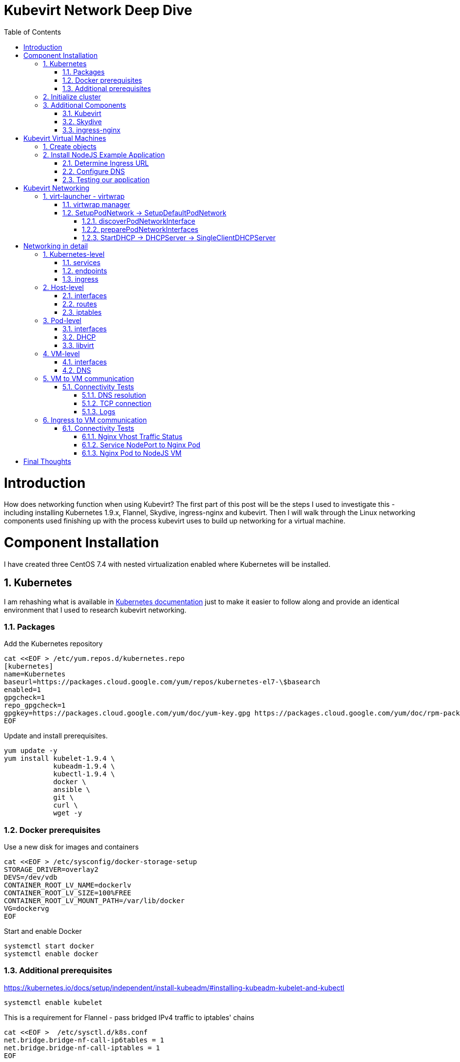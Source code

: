 = Kubevirt Network Deep Dive
ifdef::backend-pdf[]
:doctype: book
:compat-mode!:
:pagenums: :pygments-style: bw :source-highlighter: pygments
:experimental:
:specialnumbered!:
:chapter-label:
endif::[]
:imagesdir: images
:numbered:
:toc:
:toc-placement: preamble
:icons: font
:toclevels: 3
:showtitle:

{empty}


= Introduction

How does networking function when using Kubevirt?
The first part of this post will be the steps I used to investigate
this - including installing Kubernetes 1.9.x, Flannel, Skydive, ingress-nginx and kubevirt.
Then I will walk through the Linux networking components used finishing up
with the process kubevirt uses to build up networking for a virtual machine.


[[install]]
= Component Installation
I have created three CentOS 7.4 with nested virtualization enabled where Kubernetes
will be installed.

== Kubernetes

I am rehashing what is available in https://kubernetes.io/docs/setup/independent/install-kubeadm/[Kubernetes documentation] just to make it easier to follow along and provide an identical environment that
I used to research kubevirt networking.

=== Packages

Add the Kubernetes repository
[source,bash]
----
cat <<EOF > /etc/yum.repos.d/kubernetes.repo
[kubernetes]
name=Kubernetes
baseurl=https://packages.cloud.google.com/yum/repos/kubernetes-el7-\$basearch
enabled=1
gpgcheck=1
repo_gpgcheck=1
gpgkey=https://packages.cloud.google.com/yum/doc/yum-key.gpg https://packages.cloud.google.com/yum/doc/rpm-package-key.gpg
EOF
----

Update and install prerequisites.
[source,bash]
----
yum update -y
yum install kubelet-1.9.4 \
            kubeadm-1.9.4 \
            kubectl-1.9.4 \
            docker \
            ansible \
            git \
            curl \
            wget -y
----

=== Docker prerequisites

Use a new disk for images and containers
[source,bash]
----
cat <<EOF > /etc/sysconfig/docker-storage-setup
STORAGE_DRIVER=overlay2
DEVS=/dev/vdb
CONTAINER_ROOT_LV_NAME=dockerlv
CONTAINER_ROOT_LV_SIZE=100%FREE
CONTAINER_ROOT_LV_MOUNT_PATH=/var/lib/docker
VG=dockervg
EOF
----

Start and enable Docker
[source,bash]
----
systemctl start docker
systemctl enable docker
----


=== Additional prerequisites

https://kubernetes.io/docs/setup/independent/install-kubeadm/#installing-kubeadm-kubelet-and-kubectl

[source,bash]
----
systemctl enable kubelet
----

This is a requirement for Flannel - pass bridged IPv4 traffic to iptables' chains
[source,bash]
----
cat <<EOF >  /etc/sysctl.d/k8s.conf
net.bridge.bridge-nf-call-ip6tables = 1
net.bridge.bridge-nf-call-iptables = 1
EOF

sysctl --system
----

Temporarily disable selinux so we can run `kubeadm init`

[source,bash]
----
setenforce 0
----

And let's also permanently disable selinux - yes I know. If this isn't done
once you reboot your node kubernetes won't start and then you will be wondering
what happened :)

[source,bash]
----
cat <<EOF > /etc/selinux/config
# This file controls the state of SELinux on the system.
# SELINUX= can take one of these three values:
#     enforcing - SELinux security policy is enforced.
#     permissive - SELinux prints warnings instead of enforcing.
#     disabled - No SELinux policy is loaded.
SELINUX=disabled
# SELINUXTYPE= can take one of three two values:
#     targeted - Targeted processes are protected,
#     minimum - Modification of targeted policy. Only selected processes are protected.
#     mls - Multi Level Security protection.
SELINUXTYPE=targeted
EOF
----

== Initialize cluster



Now we are ready to https://kubernetes.io/docs/setup/independent/create-cluster-kubeadm/[create our cluster] starting with the first and only master.
[source,bash]
----
kubeadm init --pod-network-cidr=10.244.0.0/16

...output...

mkdir -p $HOME/.kube
  sudo cp -i /etc/kubernetes/admin.conf $HOME/.kube/config
  sudo chown $(id -u):$(id -g) $HOME/.kube/config
----

There are multiple CNI providers in this example environment just going to use Flannel since
its simple to deploy and configure.

[source,bash]
----
kubectl apply -f https://raw.githubusercontent.com/coreos/flannel/v0.9.1/Documentation/kube-flannel.yml
----

After Flannel is deployed join the nodes to the cluster.
[source,bash]
----
kubeadm join --token 045c1c.04765c236e1bd8da 172.31.50.221:6443 \
             --discovery-token-ca-cert-hash sha256:redacted
----

Once all the nodes have been joined check the status.
[source,bash]
----
$ kubectl get node
NAME                  STATUS    ROLES     AGE       VERSION
km1.virtomation.com   Ready     master    11m       v1.9.4
kn1.virtomation.com   Ready     <none>    10m       v1.9.4
kn2.virtomation.com   Ready     <none>    10m       v1.9.4
----

== Additional Components

=== Kubevirt

The recommended installation method is to use https://github.com/kubevirt/kubevirt-ansible[kubevirt-ansible].
For this example I don't require storage so just deploying using `kubectl create`.

[source,bash]
----
$ kubectl create -f https://github.com/kubevirt/kubevirt/releases/download/v0.4.1/kubevirt.yaml
serviceaccount "kubevirt-apiserver" created

... output ...

customresourcedefinition "offlinevirtualmachines.kubevirt.io" created
----

Let's make sure that all the pods are running.
[source,bash]
----
$ kubectl get pod -n kube-system -l 'kubevirt.io'
NAME                               READY     STATUS    RESTARTS   AGE
virt-api-747745669-62cww           1/1       Running   0          4m
virt-api-747745669-qtn7f           1/1       Running   0          4m
virt-controller-648945bbcb-dfpwm   0/1       Running   0          4m
virt-controller-648945bbcb-tppgx   1/1       Running   0          4m
virt-handler-xlfc2                 1/1       Running   0          4m
virt-handler-z5lsh                 1/1       Running   0          4m
----


=== Skydive

I have used https://github.com/skydive-project/skydive[Skydive] in the past. It is a great tool
to understand the topology of software-defined-networking. The only caveat is that
Skydive doesn't create a complete topology when using Flannel but there
is still a good picture of what is going on. So with that let's install.

[source,bash]
----
kubectl create ns skydive
kubectl create -n skydive -f https://raw.githubusercontent.com/skydive-project/skydive/master/contrib/kubernetes/skydive.yaml
----

Check the status of Skydive agent and analyzer
[source,bash]
----
$ kubectl get pod -n skydive
NAME                                READY     STATUS    RESTARTS   AGE
skydive-agent-5hh8k                 1/1       Running   0          5m
skydive-agent-c29l7                 1/1       Running   0          5m
skydive-analyzer-5db567b4bc-m77kq   2/2       Running   0          5m
----

=== ingress-nginx

To provide external access our example NodeJS application we need to an ingress controller.
For this example we are going to using https://github.com/kubernetes/ingress-nginx/tree/master/deploy[ingress-nginx]

I created a simple script `ingress.sh` that follows the installation documentation for ingress-nginx
with a couple minor modifications:

- Patch the `nginx-configuration` ConfigMap to enable vts status
- Add an additional `containerPort` to the deployment and an additional port to the service.
- Create an ingress to access nginx status page

The script and additional files are available in the github repo listed below.
[source,bash]
----
git clone https://github.com/jcpowermac/kubevirt-network-deepdive
cd kubevirt-network-deepdive/kubernetes/ingress
bash ingress.sh
----

After the script is complete confirm that ingress-nginx pods are running.
[source,bash]
----
$ kubectl get pod -n ingress-nginx
NAME                                        READY     STATUS    RESTARTS   AGE
default-http-backend-55c6c69b88-jpl95       1/1       Running   0          1m
nginx-ingress-controller-85c8787886-vf5tp   1/1       Running   0          1m
----


= Kubevirt Virtual Machines

Now we are at a point where we can deploy our first Kubevirt virtual machines.
These instances are where we will deploy our simple NodeJS and MongoDB application.

== Create objects

Let's create a clean new namespace
[source,bash]
----
$ kubectl create ns nodejs-ex
namespace "nodejs-ex" created
----

The `nodejs-ex.yaml` contains multiple objects.  The definitions for our
two virtual machines - mongodb and nodejs.  Two Kubernetes `Services` and a one Kubernetes
`Ingress` object. These instances will be created as offline virtual machines so after
this has been deployed we will start them up.

[source,bash]
----
$ kubectl create -f https://raw.githubusercontent.com/jcpowermac/kubevirt-network-deepdive/master/kubernetes/nodejs-ex.yaml -n nodejs-ex
offlinevirtualmachine "nodejs" created
offlinevirtualmachine "mongodb" created
service "mongodb" created
service "nodejs" created
ingress "nodejs" created
----

Start the nodejs virtual machine
[source,bash]
----
$ kubectl patch offlinevirtualmachine nodejs --type merge -p '{"spec":{"running":true}}' -n nodejs-ex
offlinevirtualmachine "nodejs" patched
----

Start the mongodb virtual machine
[source,bash]
----
$ kubectl patch offlinevirtualmachine mongodb --type merge -p '{"spec":{"running":true}}' -n nodejs-ex
offlinevirtualmachine "mongodb" patched
----

Review kubevirt virtual machine objects
[source,bash]
----
$ kubectl get ovms -n nodejs-ex
NAME      AGE
mongodb   7m
nodejs    7m

$ kubectl get vms -n nodejs-ex
NAME      AGE
mongodb   4m
nodejs    5m
----

Where is our virtual machines and what is their IP address?
[source,bash]
----
$ kubectl get pod -o wide -n nodejs-ex
NAME                          READY     STATUS    RESTARTS   AGE       IP           NODE
virt-launcher-mongodb-qdpmg   2/2       Running   0          4m        10.244.2.7   kn2.virtomation.com
virt-launcher-nodejs-5r59c    2/2       Running   0          4m        10.244.1.8   kn1.virtomation.com
----
To test virtual machine to virtual machine network connectivity I purposely set the
host where which instance would run by using a `nodeSelector`.

== Install NodeJS Example Application

To quickly deploy our example application ansible playbook and roles
are included in the repository.  Two inventory files need to be modified
before executing `ansible-playbook`. Within `all.yml` change the `analyzers` IP address
to what is listed in the command below.
[source,bash]
----
$ kubectl get endpoints -n skydive
NAME               ENDPOINTS                                                      AGE
skydive-analyzer   10.244.1.2:9200,10.244.1.2:12379,10.244.1.2:8082 + 1 more...   18h
----
And finally use the IP Addresses from the `kubectl get pod -o wide -n nodejs-ex` command (example above)
to modify `inventory/hosts.ini`.

[source,bash]
----
cd kubevirt-network-deepdive/ansible
vim inventory/group_vars/all.yml
vim inventory/hosts.ini

ansible-playbook -i inventory/hosts.ini playbook/main.yml
... output ...
----

=== Determine Ingress URL

First let's find the host.  This is defined within the `Ingress` object.
In this case it is `nodejs.ingress.virtomation.com`.
[source,bash]
----
$ kubectl get ingress -n nodejs-ex
NAME      HOSTS                            ADDRESS   PORTS     AGE
nodejs    nodejs.ingress.virtomation.com             80        22m
----

What are the NodePorts? When deploying ingress-nginx without the modified Service these
NodePorts are random.  For this example they were switched to static for http (30000)
and http-mgmt (32000).

[source,bash]
----
$ kubectl get service ingress-nginx -n ingress-nginx
NAME            TYPE       CLUSTER-IP      EXTERNAL-IP   PORT(S)                                      AGE
ingress-nginx   NodePort   10.110.173.97   <none>        80:30000/TCP,443:30327/TCP,18080:32000/TCP   52m
----

What node is the nginx-ingress controller running on?  This is needed to configure DNS.
[source,bash]
----
$ kubectl get pod -n ingress-nginx -o wide
NAME                                        READY     STATUS    RESTARTS   AGE       IP           NODE
default-http-backend-55c6c69b88-jpl95       1/1       Running   0          53m       10.244.1.3   kn1.virtomation.com
nginx-ingress-controller-85c8787886-vf5tp   1/1       Running   0          53m       10.244.1.4   kn1.virtomation.com
----

=== Configure DNS
In my homelab I am using dnsmasq. To support ingress add the host where the controller is running as
an A record.

[source,bash]
----
[root@dns1 ~]# cat /etc/dnsmasq.d/virtomation.conf
... output ...
address=/km1.virtomation.com/172.31.50.221
address=/kn1.virtomation.com/172.31.50.231
address=/kn2.virtomation.com/172.31.50.232

# Needed for nginx-ingress
address=/.ingress.virtomation.com/172.31.50.231
... output ...
----
Restart dnsmasq for the new config
[source,bash]
----
systemctl restart dnsmasq
----

=== Testing our application

This application uses MongoDB to store the views of the website.  Listing the `count-value`
shows that the database is connected and networking is functioning correctly.
[source,bash]
----
$ curl http://nodejs.ingress.virtomation.com:30000/
<!doctype html>
<html lang="en">

...output...

<p>Page view count:
<span class="code" id="count-value">7</span>
</p>

...output...
----


= Kubevirt Networking

Now that we shown that kubernetes, kubevirt, ingress-nginx and flannel work together how is it accomplished?
First let's go over what is going on in kubevirt specifically.


image::diagram.png[Kubevirt networking]

== virt-launcher - https://github.com/kubevirt/kubevirt/tree/master/pkg/virt-launcher/virtwrap[virtwrap]

virt-launcher is the pod that runs the necessary components instantiate and run a virtual machine.
We are only going to concentrate on the network portion in this post.

=== https://github.com/kubevirt/kubevirt/blob/master/pkg/virt-launcher/virtwrap/manager.go[virtwrap manager]

Before the virtual machine is started the `preStartHook` will run `SetupPodNetwork`.

=== SetupPodNetwork -> https://github.com/kubevirt/kubevirt/blob/master/pkg/virt-launcher/virtwrap/network/network.go[SetupDefaultPodNetwork]

This function calls two functions that are detailed below `discoverPodNetworkInterface`, `preparePodNetworkInterface` and `StartDHCP`

==== https://github.com/kubevirt/kubevirt/blob/master/pkg/virt-launcher/virtwrap/network/network.go[discoverPodNetworkInterface]

This function gathers the following information about the pod interface:

- IP Address
- Routes
- Gateway
- MAC address

This is stored for later use in configuring DHCP.

==== https://github.com/kubevirt/kubevirt/blob/master/pkg/virt-launcher/virtwrap/network/network.go[preparePodNetworkInterfaces]

Once the current details of the pod interface have been stored following operations are performed:

- Delete the IP address from the pod interface
- Set the pod interface down
- Change the pod interface MAC address
- Set the pod interface up
- Create the bridge
- Add the pod interface to the bridge

This will provide libvirt a bridge to use for the virtual machine that will be created.

==== StartDHCP -> DHCPServer -> https://github.com/kubevirt/kubevirt/blob/master/pkg/virt-launcher/virtwrap/network/dhcp/dhcp.go[SingleClientDHCPServer]

This DHCP server only provides a single address to a client in this case the virtual machine that will be started.
The network details - the IP address, gateway, routes, DNS servers and suffixes are taken from the pod which
will be served to the virtual machine.


= Networking in detail

Now that we have a clearier picture of kubevirt networking we will continue with details regarding
kubernetes objects, host, pod and virtual machine networking components.  Then we will finish up with two scenarios: virtual machine to virtual machine communication and ingress to virtual machine.

== Kubernetes-level

=== services

There are two services defined in the manifest that was deployed above.  Once for
mongodb and nodejs. This allows us to use the hostname `mongodb` to connect to MongoDB.
Review https://kubernetes.io/docs/concepts/services-networking/dns-pod-service/[DNS for Services and Pods] for additional information.


[source,bash]
----
$ kubectl get services -n nodejs-ex
NAME      TYPE        CLUSTER-IP       EXTERNAL-IP   PORT(S)     AGE
mongodb   ClusterIP   10.108.188.170   <none>        27017/TCP   3h
nodejs    ClusterIP   10.110.233.114   <none>        8080/TCP    3h
----

=== endpoints

The endpoints below were automatically created because there was a selector
[source,yaml]
----
spec:
  selector:
    kubevirt.io: virt-launcher
    kubevirt.io/domain: nodejs
----
defined in the Service object.

[source,bash]
----
$ kubectl get endpoints -n nodejs-ex
NAME      ENDPOINTS          AGE
mongodb   10.244.2.7:27017   1h
nodejs    10.244.1.8:8080    1h
----

=== ingress

Also defined in the manifest was the ingress object.  This will allow us to contact
the NodeJS example application using a URL.

[source,bash]
----
$ kubectl get ingress -n nodejs-ex
NAME      HOSTS                            ADDRESS   PORTS     AGE
nodejs    nodejs.ingress.virtomation.com             80        3h
----

== Host-level

=== interfaces

A few important interfaces to note.  The flannel interface is type `vxlan` for connectivity between hosts.
I removed from the `ip a` output the veth interfaces but the details are shown further below with `bridge link show`.
[source,bash]
----
[root@kn1 ~]# ip a
...output...
2: eth0: <BROADCAST,MULTICAST,UP,LOWER_UP> mtu 1500 qdisc pfifo_fast state UP qlen 1000
    link/ether 52:54:00:97:a6:ee brd ff:ff:ff:ff:ff:ff
    inet 172.31.50.231/24 brd 172.31.50.255 scope global eth0
       valid_lft forever preferred_lft forever
    inet6 fe80::5054:ff:fe97:a6ee/64 scope link
       valid_lft forever preferred_lft forever
...output...
4: flannel.1: <BROADCAST,MULTICAST,UP,LOWER_UP> mtu 1450 qdisc noqueue state UNKNOWN
    link/ether ce:4e:fb:41:1d:af brd ff:ff:ff:ff:ff:ff
    inet 10.244.1.0/32 scope global flannel.1
       valid_lft forever preferred_lft forever
    inet6 fe80::cc4e:fbff:fe41:1daf/64 scope link
       valid_lft forever preferred_lft forever
5: cni0: <BROADCAST,MULTICAST,UP,LOWER_UP> mtu 1450 qdisc noqueue state UP qlen 1000
    link/ether 0a:58:0a:f4:01:01 brd ff:ff:ff:ff:ff:ff
    inet 10.244.1.1/24 scope global cni0
       valid_lft forever preferred_lft forever
    inet6 fe80::341b:eeff:fe06:7ec/64 scope link
       valid_lft forever preferred_lft forever
...output...
----

`cni0` is a bridge where one side of the veth interface pair is attached.

[source,bash]
----
[root@kn1 ~]# bridge link show
6: vethb4424886 state UP @docker0: <BROADCAST,MULTICAST,UP,LOWER_UP> mtu 1450 master cni0 state forwarding priority 32 cost 2
7: veth1657737b state UP @docker0: <BROADCAST,MULTICAST,UP,LOWER_UP> mtu 1450 master cni0 state forwarding priority 32 cost 2
8: vethdfd32c87 state UP @docker0: <BROADCAST,MULTICAST,UP,LOWER_UP> mtu 1450 master cni0 state forwarding priority 32 cost 2
9: vethed0f8c9a state UP @docker0: <BROADCAST,MULTICAST,UP,LOWER_UP> mtu 1450 master cni0 state forwarding priority 32 cost 2
10: veth05e4e005 state UP @docker0: <BROADCAST,MULTICAST,UP,LOWER_UP> mtu 1450 master cni0 state forwarding priority 32 cost 2
11: veth25933a54 state UP @docker0: <BROADCAST,MULTICAST,UP,LOWER_UP> mtu 1450 master cni0 state forwarding priority 32 cost 2
12: vethe3d701e7 state UP @docker0: <BROADCAST,MULTICAST,UP,LOWER_UP> mtu 1450 master cni0 state forwarding priority 32 cost 2
----

=== routes

The pod network subnet is `10.244.0.0/16` and broken up per host:

- km1 - `10.244.0.0/24`
- kn1 - `10.244.1.0/24`
- kn2 - `10.244.2.0/24`

So the table will route the packets to correct interface.

[source,bash]
----
[root@kn1 ~]# ip r
default via 172.31.50.1 dev eth0
10.244.0.0/24 via 10.244.0.0 dev flannel.1 onlink
10.244.1.0/24 dev cni0 proto kernel scope link src 10.244.1.1
10.244.2.0/24 via 10.244.2.0 dev flannel.1 onlink
172.17.0.0/16 dev docker0 proto kernel scope link src 172.17.0.1
172.31.50.0/24 dev eth0 proto kernel scope link src 172.31.50.231
----

=== iptables

To also support kubernetes services kube-proxy writes iptables rules for those services.
In the output below you can see our mongodb and nodejs services with destination NAT rules defined.
For more information regarding iptables and services refer to https://kubernetes.io/docs/tasks/debug-application-cluster/debug-service/#is-kube-proxy-writing-iptables-rules[debug-service] in the kubernetes documentation.

[source,bash]
----
[root@kn1 ~]# iptables -n -L -t nat | grep nodejs-ex
KUBE-MARK-MASQ  all  --  10.244.1.8           0.0.0.0/0            /* nodejs-ex/nodejs: */
DNAT       tcp  --  0.0.0.0/0            0.0.0.0/0            /* nodejs-ex/nodejs: */ tcp to:10.244.1.8:8080
KUBE-MARK-MASQ  all  --  10.244.2.7           0.0.0.0/0            /* nodejs-ex/mongodb: */
DNAT       tcp  --  0.0.0.0/0            0.0.0.0/0            /* nodejs-ex/mongodb: */ tcp to:10.244.2.7:27017
KUBE-MARK-MASQ  tcp  -- !10.244.0.0/16        10.108.188.170       /* nodejs-ex/mongodb: cluster IP */ tcp dpt:27017
KUBE-SVC-Z7W465PEPK7G2UVQ  tcp  --  0.0.0.0/0            10.108.188.170       /* nodejs-ex/mongodb: cluster IP */ tcp dpt:27017
KUBE-MARK-MASQ  tcp  -- !10.244.0.0/16        10.110.233.114       /* nodejs-ex/nodejs: cluster IP */ tcp dpt:8080
KUBE-SVC-LATB7COHB4ZMDCEC  tcp  --  0.0.0.0/0            10.110.233.114       /* nodejs-ex/nodejs: cluster IP */ tcp dpt:8080
KUBE-SEP-JOPA2J4R76O5OVH5  all  --  0.0.0.0/0            0.0.0.0/0            /* nodejs-ex/nodejs: */
KUBE-SEP-QD4L7MQHCIVOWZAO  all  --  0.0.0.0/0            0.0.0.0/0            /* nodejs-ex/mongodb: */
----

== Pod-level

=== interfaces

The bridge `br1` is the main focus in the pod level. It contains the `eth0` and `vnet0` ports.
`eth0` becomes the uplink to the bridge which is the other side of the veth pair which is a port on the host's `cni0`
bridge.

IMPORTANT: Since `eth0` has no IP address and `br1` is in the self-assigned range the pod has no network
access. There are also no routes in the pod. This can be resolved for troubleshooting by creating a veth pair and
appropriate routes.

[source,bash]
----
$ kubectl exec -n nodejs-ex -c compute virt-launcher-nodejs-5r59c -- ip a
...output...
3: eth0@if12: <BROADCAST,MULTICAST,UP,LOWER_UP> mtu 1450 qdisc noqueue master br1 state UP group default
    link/ether a6:97:da:96:cf:07 brd ff:ff:ff:ff:ff:ff link-netnsid 0
    inet6 fe80::a497:daff:fe96:cf07/64 scope link
       valid_lft forever preferred_lft forever
4: br1: <BROADCAST,MULTICAST,UP,LOWER_UP> mtu 1450 qdisc noqueue state UP group default
    link/ether 32:8a:f5:59:10:02 brd ff:ff:ff:ff:ff:ff
    inet 169.254.75.86/32 brd 169.254.75.86 scope global br1
       valid_lft forever preferred_lft forever
    inet6 fe80::a497:daff:fe96:cf07/64 scope link
       valid_lft forever preferred_lft forever
5: vnet0: <BROADCAST,MULTICAST,UP,LOWER_UP> mtu 1450 qdisc pfifo_fast master br1 state UNKNOWN group default qlen 1000
    link/ether fe:58:0a:f4:01:08 brd ff:ff:ff:ff:ff:ff
    inet6 fe80::fc58:aff:fef4:108/64 scope link
       valid_lft forever preferred_lft forever
----

Showing the bridge `br1` member ports.
[source,bash]
----
$ kubectl exec -n nodejs-ex -c compute virt-launcher-nodejs-5r59c -- bridge link show
3: eth0 state UP @if12: <BROADCAST,MULTICAST,UP,LOWER_UP> mtu 1450 master br1 state forwarding priority 32 cost 2
5: vnet0 state UNKNOWN : <BROADCAST,MULTICAST,UP,LOWER_UP> mtu 1450 master br1 state forwarding priority 32 cost 100
----

=== DHCP
The virtual machine network is configured by DHCP. You can see `virt-launcher` has UDP port 67 open on
the `br1` interface to serve DHCP to the virtual machine.

[source,bash]
----
$ kubectl exec -n nodejs-ex -c compute virt-launcher-nodejs-5r59c -- ss -tuapn
Netid  State    Recv-Q   Send-Q      Local Address:Port      Peer Address:Port
udp    UNCONN   0        0             0.0.0.0%br1:67             0.0.0.0:*      users:(("virt-launcher",pid=10,fd=12))
----

=== libvirt

With `virsh domiflist` we can also see that the `vnet0` interface is a port on the `br1` bridge.
[source,bash]
----
$ kubectl exec -n nodejs-ex -c compute virt-launcher-nodejs-5r59c -- virsh domiflist nodejs-ex_nodejs
Interface  Type       Source     Model       MAC
vnet0      bridge     br1        e1000       0a:58:0a:f4:01:08
----

== VM-level

=== interfaces

Fortunately the vm interfaces are fairly boring.  Just the single interface that has been assigned the
original pod ip address.
[source,bash]
----
[fedora@nodejs ~]$ ip a
...output...
2: eth0: <BROADCAST,MULTICAST,UP,LOWER_UP> mtu 1500 qdisc fq_codel state UP group default qlen 1000
    link/ether 0a:58:0a:f4:01:08 brd ff:ff:ff:ff:ff:ff
    inet 10.244.1.8/24 brd 10.244.1.255 scope global dynamic eth0
       valid_lft 86299761sec preferred_lft 86299761sec
    inet6 fe80::858:aff:fef4:108/64 scope link
       valid_lft forever preferred_lft forever
----

=== DNS

Just quickly wanted to cat the `/etc/resolv.conf` file to show that DNS is properly configured so
that kube-dns will be properly queried.
[source,bash]
----
[fedora@nodejs ~]$ cat /etc/resolv.conf
; generated by /usr/sbin/dhclient-script
search nodejs-ex.svc.cluster.local. svc.cluster.local. cluster.local.
nameserver 10.96.0.10
----

== VM to VM communication

The virtual machines are on differnet hosts.  This was done purposely to show
that connectivity between virtual machine and hosts. Here we finally get to use
Skydive.  The real-time topology below along with arrows annotate the flow
of packets between the host, pod and virtual machine network devices.

image::kubevirt-skydive-vm-to-vm.png[vm-to-vm]

=== Connectivity Tests

To confirm connectivity we are going to do a few things.  First check for DNS
resolution for the mongodb service.  Next look a established connection to
MongoDB and finally check the NodeJS logs looking for confirmation of database
connection.

==== DNS resolution

Service-based DNS resolution is an important feature of Kubernetes. Since
dig,host or nslookup are not installed in our virtual machine a quick python script
fills in.  This output below shows that the mongodb name is available for
resolution.

[source,bash]
----
[fedora@nodejs ~]$ python3 -c "import socket;print(socket.gethostbyname('mongodb.nodejs-ex.svc.cluster.local'))"
10.108.188.170
[fedora@nodejs ~]$ python3 -c "import socket;print(socket.gethostbyname('mongodb'))"
10.108.188.170
----

==== TCP connection
After connecting to the nodejs virtual machine via ssh we can use `ss` to determine the current TCP connections.  We are specifically looking for the established connections to the MongoDB service that is running on the mongodb virtual machine on node kn2.

[source,bash]
----
[fedora@nodejs ~]$ ss -tanp
State      Recv-Q Send-Q                Local Address:Port                               Peer Address:Port
... output ...
LISTEN     0      128                               *:8080                                          *:*
ESTAB      0      0                        10.244.1.8:47826                            10.108.188.170:27017
ESTAB      0      0                        10.244.1.8:47824                            10.108.188.170:27017
... output ...
----

==== Logs
[source,bash]
----
[fedora@nodejs ~]$ journalctl -u nodejs
...output..
Apr 18 20:07:37 nodejs.localdomain node[4303]: Connected to MongoDB at: mongodb://nodejs:nodejspassword@mongodb/nodejs
...output...
----

== Ingress to VM communication

image::skydive-ingress-path.png[skydive-ingress-path]

[source,bash]
----
[root@kn1 ~]# ss -tanp | grep 30000
LISTEN     0      128         :::30000                   :::*                   users:(("kube-proxy",pid=6534,fd=13))
----

[source,bash]
----
[root@kn1 ~]# iptables -n -L -t nat | grep 30000
KUBE-MARK-MASQ  tcp  --  0.0.0.0/0            0.0.0.0/0            /* ingress-nginx/ingress-nginx:http */ tcp dpt:30000
KUBE-SVC-REQ4FPVT7WYF4VLA  tcp  --  0.0.0.0/0            0.0.0.0/0            /* ingress-nginx/ingress-nginx:http */ tcp dpt:30000
----

[source,bash]
----
[root@kn1 ~]# iptables -n -L -t nat | grep 10.110.173.97
KUBE-MARK-MASQ  tcp  -- !10.244.0.0/16        10.110.173.97        /* ingress-nginx/ingress-nginx:https cluster IP */ tcp dpt:443
KUBE-SVC-4E7KSV2ABIFJRAUZ  tcp  --  0.0.0.0/0            10.110.173.97        /* ingress-nginx/ingress-nginx:https cluster IP */ tcp dpt:443
KUBE-MARK-MASQ  tcp  -- !10.244.0.0/16        10.110.173.97        /* ingress-nginx/ingress-nginx:http-mgmt cluster IP */ tcp dpt:18080
KUBE-SVC-QR2HZHPPZLNESSM7  tcp  --  0.0.0.0/0            10.110.173.97        /* ingress-nginx/ingress-nginx:http-mgmt cluster IP */ tcp dpt:18080
KUBE-MARK-MASQ  tcp  -- !10.244.0.0/16        10.110.173.97        /* ingress-nginx/ingress-nginx:http cluster IP */ tcp dpt:80
KUBE-SVC-REQ4FPVT7WYF4VLA  tcp  --  0.0.0.0/0            10.110.173.97        /* ingress-nginx/ingress-nginx:http cluster IP */ tcp dpt:80
----

[source,bash]
----
[root@kn1 ~]# ip r
...output...
10.244.1.0/24 dev cni0 proto kernel scope link src 10.244.1.1
...output...
----

=== Connectivity Tests

==== Nginx Vhost Traffic Status

The image below shows the requests that Nginx is receiving for `nodejs.ingress.virtomation.com`.

image::nginx-vts.png[nginx-vts]

==== Service NodePort to Nginx Pod

My `tcpdump` fu is lacking so I found an
https://sites.google.com/site/jimmyxu101/testing/use-tcpdump-to-monitor-http-traffic[example] query
that will provide the details we are looking for. I removed a significant amount of the content
but you can see my desktop (172.31.51.52) create a `GET` request to the NodePort 30000.
This could have also been done in Skydive but I wanted to provide an alternative if you didn't want to install
it or just stick to the cli.

[source,bash]
----
# tcpdump -nni eth0 -A -s 0 'tcp port 30000 and (((ip[2:2] - ((ip[0]&0xf)<<2)) - ((tcp[12]&0xf0)>>2)) != 0)'

...output...

13:24:52.197092 IP 172.31.51.52.36494 > 172.31.50.231.30000: Flags [P.], seq 2685726663:2685727086, ack 277056091, win 491, options [nop,nop,TS val 267689990 ecr 151714950], length 423
E... .@.?.Z...34..2...u0.......[....r......
....
..GET / HTTP/1.1
Host: nodejs.ingress.virtomation.com:30000
User-Agent: Mozilla/5.0 (X11; Fedora; Linux x86_64; rv:59.0) Gecko/20100101 Firefox/59.0
Accept: text/html,application/xhtml+xml,application/xml;q=0.9,*/*;q=0.8
Accept-Language: en-US,en;q=0.5
Accept-Encoding: gzip, deflate
Connection: keep-alive
Upgrade-Insecure-Requests: 1
If-None-Match: W/"9edb-O5JGhneli0eCE6G2kFY5haMKg5k"
Cache-Control: max-age=0


13:24:52.215284 IP 172.31.50.231.30000 > 172.31.51.52.36494: Flags [P.], seq 1:2362, ack 423, win 236, options [nop,nop,TS val 151723713 ecr 267689990], length 2361
E.      m|.@.?.....2...34u0.....[...n...........
        .......HTTP/1.1 200 OK
        Server: nginx/1.13.12
        Date: Fri, 20 Apr 2018 13:24:52 GMT
        Content-Type: text/html; charset=utf-8
        Transfer-Encoding: chunked
        Connection: keep-alive
        Vary: Accept-Encoding
        X-Powered-By: Express
        ETag: W/"9edb-SZeP35LuygZ9MOrPTIySYOu9sAE"
        Content-Encoding: gzip

----

==== Nginx Pod to NodeJS VM

In (1) we can see flows to and from `10.244.1.4` and `10.244.1.8`. `.8` is the nodejs virtual machine and
`.4` is as listed below the nginx-ingress-controller.

[source,bash]
----
$ kubectl get pod --all-namespaces -o wide
NAMESPACE       NAME                                          READY     STATUS    RESTARTS   AGE       IP              NODE
...output...
ingress-nginx   nginx-ingress-controller-85c8787886-vf5tp     1/1       Running   0          1d        10.244.1.4      kn1.virtomation.com
...output...
----

image::skydive-ingress-vm.png[ingress-vm]

= Final Thoughts

We have went through quite a bit in this deep dive from installation, kubevirt specific
networking details and kubernetes, host, pod and virtual machine level configurations.
Finishing up with the packet flow between virtual machine to virtual machine and ingress to virtual machine.


